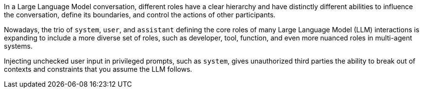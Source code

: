 In a Large Language Model conversation, different roles have a clear hierarchy
and have distinctly different abilities to influence the conversation, define
its boundaries, and control the actions of other participants.

Nowadays, the trio of `system`, `user`, and `assistant` defining the core
roles of many Large Language Model (LLM) interactions is expanding to include
a more diverse set of roles, such as developer, tool, function, and even more
nuanced roles in multi-agent systems.

Injecting unchecked user input in privileged prompts, such as `system`, gives
unauthorized third parties the ability to break out of contexts and constraints
that you assume the LLM follows.
